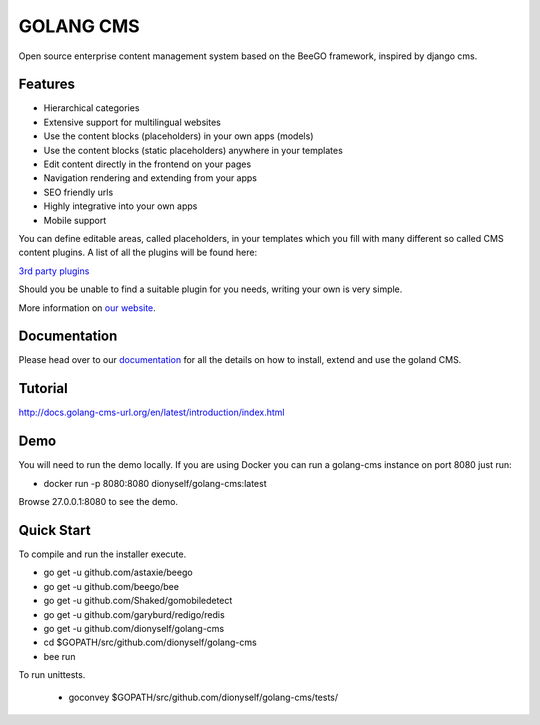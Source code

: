 ##########
GOLANG CMS
##########


Open source enterprise content management system based on the BeeGO framework, inspired by django cms.


********
Features
********

* Hierarchical categories
* Extensive support for multilingual websites
* Use the content blocks (placeholders) in your own apps (models)
* Use the content blocks (static placeholders) anywhere in your templates
* Edit content directly in the frontend on your pages
* Navigation rendering and extending from your apps
* SEO friendly urls
* Highly integrative into your own apps
* Mobile support

You can define editable areas, called placeholders, in your templates which you fill
with many different so called CMS content plugins.
A list of all the plugins will be found here:

`3rd party plugins <http://www.3party-cms.com/golang-cms/>`_

Should you be unable to find a suitable plugin for you needs, writing your own is very simple.

More information on `our website <http://www.golang-cms-url.org>`_.

*************
Documentation
*************

Please head over to our `documentation <http://docs.goland-cms.org/>`_ for all
the details on how to install, extend and use the goland CMS.

********
Tutorial
********

http://docs.golang-cms-url.org/en/latest/introduction/index.html

****
Demo
****

You will need to run the demo locally.
If you are using Docker you can run a golang-cms instance on port 8080
just run:

- docker run -p 8080:8080 dionyself/golang-cms:latest
Browse 27.0.0.1:8080 to see the demo.

***********
Quick Start
***********

To compile and run the installer execute.

- go get -u  github.com/astaxie/beego
- go get -u  github.com/beego/bee
- go get -u  github.com/Shaked/gomobiledetect
- go get -u  github.com/garyburd/redigo/redis
- go get -u  github.com/dionyself/golang-cms
- cd $GOPATH/src/github.com/dionyself/golang-cms
- bee run

To run unittests.

 - goconvey $GOPATH/src/github.com/dionyself/golang-cms/tests/
